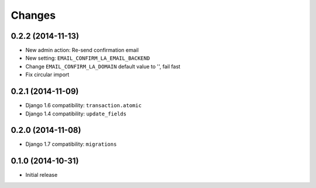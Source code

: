 Changes
=======

0.2.2 (2014-11-13)
++++++++++++++++++

- New admin action: Re-send confirmation email
- New setting: ``EMAIL_CONFIRM_LA_EMAIL_BACKEND``
- Change ``EMAIL_CONFIRM_LA_DOMAIN`` default value to '', fail fast
- Fix circular import


0.2.1 (2014-11-09)
++++++++++++++++++

- Django 1.6 compatibility: ``transaction.atomic``
- Django 1.4 compatibility: ``update_fields``


0.2.0 (2014-11-08)
++++++++++++++++++

- Django 1.7 compatibility: ``migrations``


0.1.0 (2014-10-31)
++++++++++++++++++

- Initial release

